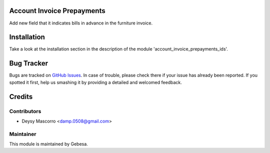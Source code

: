 .. image:: https://img.shields.io/badge/licence-AGPL--3-blue.svg
    :alt: License

Account Invoice Prepayments 
===========================

Add new field that it indicates bills in advance in the furniture invoice.


Installation
============

Take a look at the installation section in the description of the module 
'account_invoice_prepayments_ids'.


Bug Tracker
===========

Bugs are tracked on `GitHub Issues <https://github.com/Gebesa-TI/Addons-gebesa/issues>`_.
In case of trouble, please check there if your issue has already been reported.
If you spotted it first, help us smashing it by providing a detailed and welcomed feedback.


Credits
=======

Contributors
------------

* Deysy Mascorro <damp.0508@gmail.com>

Maintainer
----------

.. image:: http://www.gebesa.com/wp-content/uploads/2013/04/LOGO-GEBESA.png
   :alt: Gebesa
   :target: http://www.gebesa.com

This module is maintained by Gebesa.
